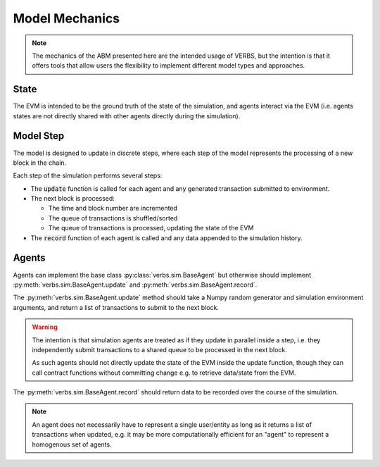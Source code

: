 ***************
Model Mechanics
***************

.. note::

   The mechanics of the ABM presented here are
   the intended usage of VERBS, but the intention
   is that it offers tools that allow users
   the flexibility to implement different
   model types and approaches.

State
=====

The EVM is intended to be the ground truth of the
state of the simulation, and agents interact
via the EVM (i.e. agents states are not directly
shared with other agents directly during the
simulation).

Model Step
==========

The model is designed to update in discrete steps,
where each step of the model represents the
processing of a new block in the chain.

Each step of the simulation performs several steps:

* The :code:`update` function is called for each agent and
  any generated transaction submitted to environment.
* The next block is processed:

  * The time and block number are incremented
  * The queue of transactions is shuffled/sorted
  * The queue of transactions is processed, updating
    the state of the EVM

* The :code:`record` function of each agent is called
  and any data appended to the simulation
  history.

Agents
======

Agents can implement the base class :py:class:`verbs.sim.BaseAgent`
but otherwise should implement :py:meth:`verbs.sim.BaseAgent.update`
and :py:meth:`verbs.sim.BaseAgent.record`.

The :py:meth:`verbs.sim.BaseAgent.update` method should take a
Numpy random generator and simulation environment arguments,
and return a list of transactions to submit to the next block.

.. warning::

   The intention is that simulation agents are treated
   as if they update in parallel inside a step, i.e.
   they independently submit transactions to a shared
   queue to be processed in the next block.

   As such agents should not directly update the state
   of the EVM inside the update function, though they
   can call contract functions without committing change
   e.g. to retrieve data/state from the EVM.

The :py:meth:`verbs.sim.BaseAgent.record` should return data
to be recorded over the course of the simulation.

.. note::

   An agent does not necessarily have to represent a single
   user/entity as long as it returns a list of transactions
   when updated, e.g. it may be more computationally efficient
   for an "agent" to represent a homogenous set of agents.
